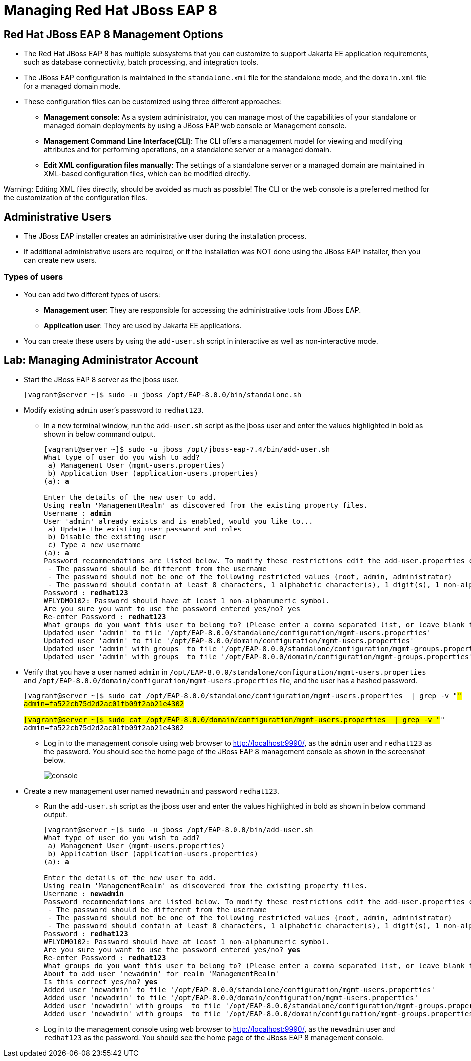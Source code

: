 = Managing Red Hat JBoss EAP 8

== Red Hat JBoss EAP 8 Management Options

* The Red Hat JBoss EAP 8 has multiple subsystems that you can customize to support Jakarta EE application requirements, such as database connectivity, batch processing, and integration tools.

* The JBoss EAP configuration is maintained in the `standalone.xml` file for the standalone mode, and the `domain.xml` file for a managed domain mode.

* These configuration files can be customized using three different approaches:

** **Management console**: As a system administrator, you can manage most of the capabilities of your standalone or managed domain deployments by using a JBoss EAP web console or Management console.

** **Management Command Line Interface(CLI)**:
The CLI offers a management model for viewing and modifying attributes and for performing operations, on a standalone server or a managed domain.

** **Edit XML configuration files manually**:
The settings of a standalone server or a managed domain are maintained in XML-based configuration files, which can be modified directly.

[Warning]
====
Warning: Editing XML files directly, should be avoided as much as possible! The CLI or the web console is a preferred method for the customization of the configuration files.
====

== Administrative Users

* The JBoss EAP installer creates an administrative user during the installation process.

* If additional administrative users are required, or if the installation was NOT done using the JBoss EAP installer, then you can create new users.

=== Types of users

* You can add two different types of users:
** **Management user**: They are responsible for accessing the administrative tools from JBoss EAP.
** **Application user**: They are used by Jakarta EE applications.

* You can create these users by using the `add-user.sh` script in interactive as well as non-interactive mode.


== Lab: Managing Administrator Account

* Start the JBoss EAP 8 server as the jboss user.
+
[subs="+quotes,+macros"]
----
[vagrant@server ~]$ sudo -u jboss /opt/EAP-8.0.0/bin/standalone.sh
----

* Modify existing `admin` user's password to `redhat123`.

** In a new terminal window, run the `add-user.sh` script as the jboss user and enter the values highlighted in bold as shown in below command output.
+
[subs="+quotes,+macros"]
----
[vagrant@server ~]$ sudo -u jboss /opt/jboss-eap-7.4/bin/add-user.sh
What type of user do you wish to add?
 a) Management User (mgmt-users.properties)
 b) Application User (application-users.properties)
(a): **a**

Enter the details of the new user to add.
Using realm 'ManagementRealm' as discovered from the existing property files.
Username : **admin**
User 'admin' already exists and is enabled, would you like to...
 a) Update the existing user password and roles
 b) Disable the existing user
 c) Type a new username
(a): **a**
Password recommendations are listed below. To modify these restrictions edit the add-user.properties configuration file.
 - The password should be different from the username
 - The password should not be one of the following restricted values {root, admin, administrator}
 - The password should contain at least 8 characters, 1 alphabetic character(s), 1 digit(s), 1 non-alphanumeric symbol(s)
Password : **redhat123**
WFLYDM0102: Password should have at least 1 non-alphanumeric symbol.
Are you sure you want to use the password entered yes/no? yes
Re-enter Password : **redhat123**
What groups do you want this user to belong to? (Please enter a comma separated list, or leave blank for none)[  ]: **Press Enter**
Updated user 'admin' to file '/opt/EAP-8.0.0/standalone/configuration/mgmt-users.properties'
Updated user 'admin' to file '/opt/EAP-8.0.0/domain/configuration/mgmt-users.properties'
Updated user 'admin' with groups  to file '/opt/EAP-8.0.0/standalone/configuration/mgmt-groups.properties'
Updated user 'admin' with groups  to file '/opt/EAP-8.0.0/domain/configuration/mgmt-groups.properties'
----

* Verify that you have a user named `admin` in `/opt/EAP-8.0.0/standalone/configuration/mgmt-users.properties` and `/opt/EAP-8.0.0/domain/configuration/mgmt-users.properties` file, and the user has a hashed password.
+
[subs="+quotes,+macros"]
----
[vagrant@server ~]$ sudo cat /opt/EAP-8.0.0/standalone/configuration/mgmt-users.properties  | grep -v "#"
admin=fa522cb75d2d2ac01fb09f2ab21e4302

[vagrant@server ~]$ sudo cat /opt/EAP-8.0.0/domain/configuration/mgmt-users.properties  | grep -v "#"
admin=fa522cb75d2d2ac01fb09f2ab21e4302
----

** Log in to the management console using web browser to http://localhost:9990/, as the `admin` user and `redhat123` as the password. You should see the home page of the JBoss EAP 8 management console as shown in the screenshot below.
+
image::console.png[align="center"]

* Create a new management user named `newadmin` and password `redhat123`.

** Run the `add-user.sh` script as the jboss user and enter the values highlighted in bold as shown in below command output.
+
[subs="+quotes,+macros"]
----
[vagrant@server ~]$ sudo -u jboss /opt/EAP-8.0.0/bin/add-user.sh
What type of user do you wish to add?
 a) Management User (mgmt-users.properties)
 b) Application User (application-users.properties)
(a): **a**

Enter the details of the new user to add.
Using realm 'ManagementRealm' as discovered from the existing property files.
Username : **newadmin**
Password recommendations are listed below. To modify these restrictions edit the add-user.properties configuration file.
 - The password should be different from the username
 - The password should not be one of the following restricted values {root, admin, administrator}
 - The password should contain at least 8 characters, 1 alphabetic character(s), 1 digit(s), 1 non-alphanumeric symbol(s)
Password : **redhat123**
WFLYDM0102: Password should have at least 1 non-alphanumeric symbol.
Are you sure you want to use the password entered yes/no? **yes**
Re-enter Password : **redhat123**
What groups do you want this user to belong to? (Please enter a comma separated list, or leave blank for none)[  ]: **Press enter**
About to add user 'newadmin' for realm 'ManagementRealm'
Is this correct yes/no? **yes**
Added user 'newadmin' to file '/opt/EAP-8.0.0/standalone/configuration/mgmt-users.properties'
Added user 'newadmin' to file '/opt/EAP-8.0.0/domain/configuration/mgmt-users.properties'
Added user 'newadmin' with groups  to file '/opt/EAP-8.0.0/standalone/configuration/mgmt-groups.properties'
Added user 'newadmin' with groups  to file '/opt/EAP-8.0.0/domain/configuration/mgmt-groups.properties'
----

** Log in to the management console using web browser to http://localhost:9990/, as the `newadmin` user and `redhat123` as the password. You should see the home page of the JBoss EAP 8 management console.